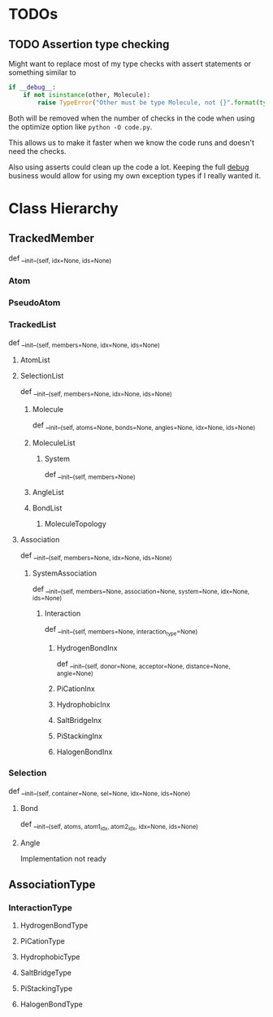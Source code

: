 

* TODOs 

** TODO Assertion type checking

Might want to replace most of my type checks with assert statements or
something similar to 

#+BEGIN_SRC python
  if __debug__:
      if not isinstance(other, Molecule):
          raise TypeError("Other must be type Molecule, not {}".format(type(other)))
#+END_SRC

Both will be removed when the number of checks in the code when using the
optimize option like ~python -O code.py~.

This allows us to make it faster when we know the code runs and
doesn't need the checks.

Also using asserts could clean up the code a lot. Keeping the full
__debug__ business would allow for using my own exception types if I
really wanted it.


* Class Hierarchy

** TrackedMember
def __init__(self, idx=None, ids=None)

*** Atom
*** PseudoAtom


*** TrackedList
def __init__(self, members=None, idx=None, ids=None)
**** AtomList

**** SelectionList
def __init__(self, members=None, idx=None, ids=None)
***** Molecule
  def __init__(self, atoms=None, bonds=None, angles=None, idx=None, ids=None)
***** MoleculeList

****** System
def __init__(self, members=None)
***** AngleList
***** BondList
****** MoleculeTopology

**** Association
def __init__(self, members=None, idx=None, ids=None) 
****** SystemAssociation
def __init__(self, members=None, association=None, system=None, idx=None, ids=None)
******* Interaction
def __init__(self, members=None, interaction_type=None)

******** HydrogenBondInx
def __init__(self, donor=None, acceptor=None, distance=None, angle=None)

******** PiCationInx
******** HydrophobicInx
******** SaltBridgeInx
******** PiStackingInx
******** HalogenBondInx


*** Selection
def __init__(self, container=None, sel=None, idx=None, ids=None)
**** Bond
def __init__(self, atoms, atom1_idx, atom2_idx, idx=None, ids=None)
**** Angle
Implementation not ready



** AssociationType

*** InteractionType
**** HydrogenBondType
**** PiCationType
**** HydrophobicType
**** SaltBridgeType
**** PiStackingType
**** HalogenBondType


